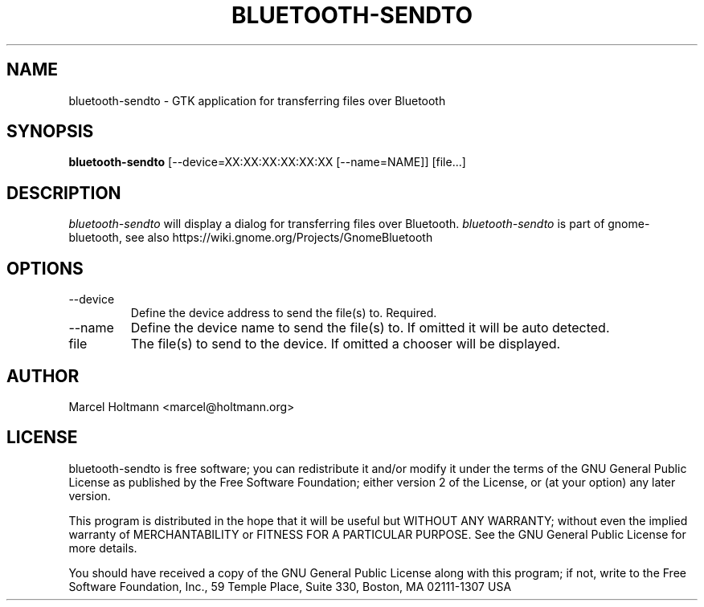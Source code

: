 .TH BLUETOOTH-SENDTO 1 "May 6, 2012" "gnome-bluetooth" "Linux User's Manual"
.SH NAME
bluetooth-sendto - GTK application for transferring files over Bluetooth
.SH SYNOPSIS
.B bluetooth-sendto
[\--device=XX:XX:XX:XX:XX:XX [\--name=NAME]] [file...]
.SH DESCRIPTION
.I bluetooth-sendto
will display a dialog for transferring files over Bluetooth.
.I bluetooth-sendto
is part of gnome-bluetooth, see also
https://wiki.gnome.org/Projects/GnomeBluetooth
.SH OPTIONS
.TP
\--device
Define the device address to send the file(s) to. Required.
.TP
\--name
Define the device name to send the file(s) to.
If omitted it will be auto detected.
.TP
file
The file(s) to send to the device.
If omitted a chooser will be displayed.
.SH AUTHOR
Marcel Holtmann <marcel@holtmann.org>
.SH LICENSE
bluetooth-sendto is free software; you can redistribute it and/or modify it
under the terms of the GNU General Public License as published by the Free
Software Foundation; either version 2 of the License, or (at your option)
any later version.

This program is distributed in the hope that it will be useful but WITHOUT
ANY WARRANTY; without even the implied warranty of MERCHANTABILITY or
FITNESS FOR A PARTICULAR PURPOSE. See the GNU General Public License for
more details.

You should have received a copy of the GNU General Public License along
with this program; if not, write to the Free Software Foundation, Inc.,
59 Temple Place, Suite 330, Boston, MA 02111-1307 USA
